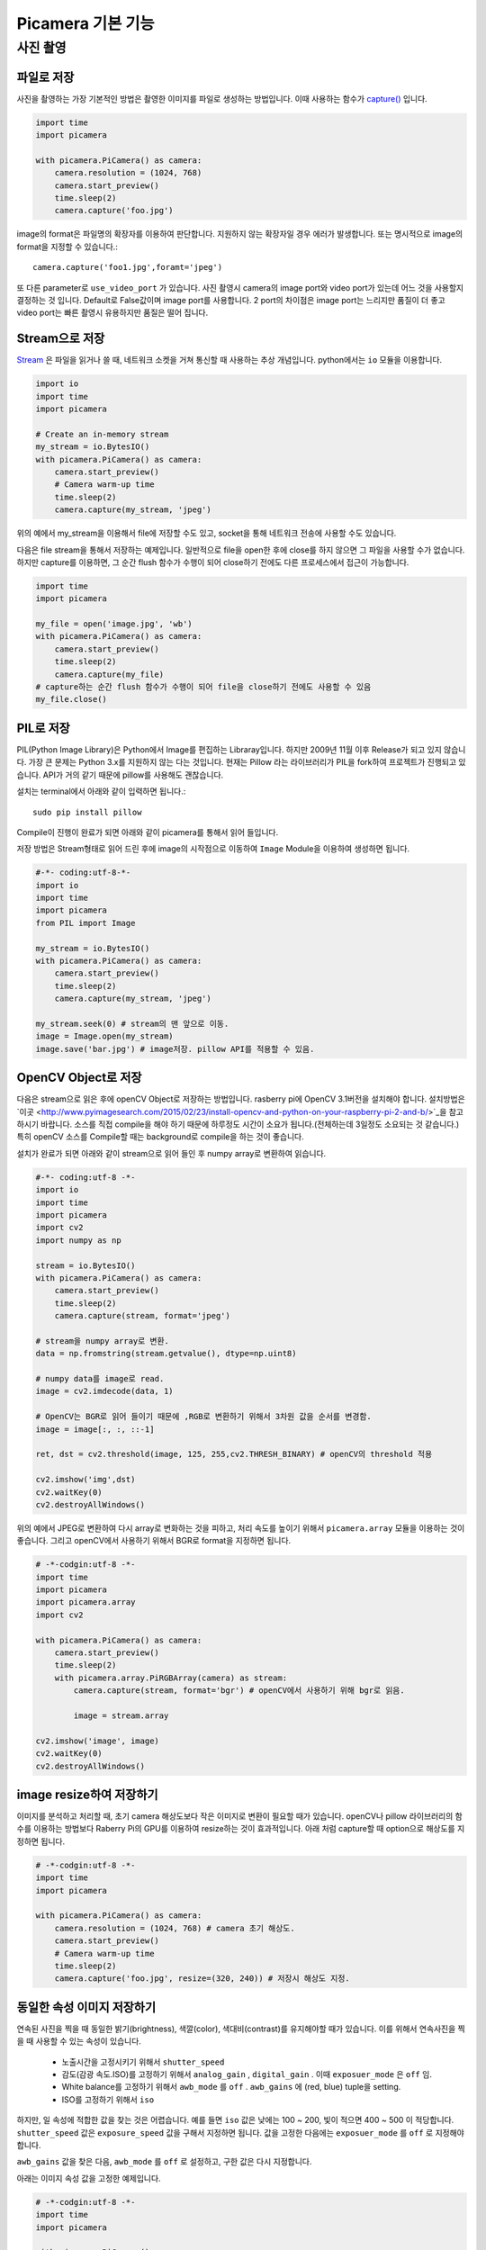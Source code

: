 .. picamera_basic

================
Picamera 기본 기능
================


사진 촬영
=======


파일로 저장
--------

사진을 촬영하는 가장 기본적인 방법은 촬영한 이미지를 파일로 생성하는 방법입니다. 이때 사용하는 함수가 `capture() <https://picamera.readthedocs.io/en/release-1.10/api_camera.html#picamera.camera.PiCamera.capture>`_ 입니다.

.. code-block:: python

    import time
    import picamera

    with picamera.PiCamera() as camera:
        camera.resolution = (1024, 768)
        camera.start_preview()
        time.sleep(2)
        camera.capture('foo.jpg')

image의 format은 파일명의 확장자를 이용하여 판단합니다. 지원하지 않는 확장자일 경우 에러가 발생합니다.
또는 명시적으로 image의 format을 지정할 수 있습니다.::

    camera.capture('foo1.jpg',foramt='jpeg')

또 다른 parameter로 ``use_video_port`` 가 있습니다. 사진 촬영시 camera의 image port와 video port가 있는데
어느 것을 사용할지 결정하는 것 입니다. Default로 False값이며 image port를 사용합니다. 2 port의 차이점은 image port는 느리지만 품질이 더 좋고
video port는 빠른 촬영시 유용하지만 품질은 떨어 집니다.

Stream으로 저장
-------------

`Stream <https://ko.wikipedia.org/wiki/%EC%8A%A4%ED%8A%B8%EB%A6%BC_(%EC%BB%B4%ED%93%A8%ED%8C%85)>`_ 은 파일을 읽거나 쓸 때, 네트워크 소켓을 거쳐 통신할 때 사용하는 추상 개념입니다.
python에서는 ``io`` 모듈을 이용합니다.

.. code-block:: python

    import io
    import time
    import picamera

    # Create an in-memory stream
    my_stream = io.BytesIO()
    with picamera.PiCamera() as camera:
        camera.start_preview()
        # Camera warm-up time
        time.sleep(2)
        camera.capture(my_stream, 'jpeg')

위의 예에서 my_stream을 이용해서 file에 저장할 수도 있고, socket을 통해 네트워크 전송에 사용할 수도 있습니다.

다음은 file stream을 통해서 저장하는 예제입니다. 일반적으로 file을 open한 후에 close를 하지 않으면 그 파일을 사용할 수가 없습니다.
하지만 capture를 이용하면, 그 순간 flush 함수가 수행이 되어 close하기 전에도 다른 프로세스에서 접근이 가능합니다.

.. code-block:: python

    import time
    import picamera

    my_file = open('image.jpg', 'wb')
    with picamera.PiCamera() as camera:
        camera.start_preview()
        time.sleep(2)
        camera.capture(my_file)
    # capture하는 순간 flush 함수가 수행이 되어 file을 close하기 전에도 사용할 수 있음
    my_file.close()

PIL로 저장
--------

PIL(Python Image Library)은 Python에서 Image를 편집하는 Libraray입니다. 하지만 2009년 11월 이후 Release가 되고 있지 않습니다.
가장 큰 문제는 Python 3.x를 지원하지 않는 다는 것입니다. 현재는 Pillow 라는 라이브러리가 PIL을 fork하여 프로젝트가 진행되고 있습니다. API가 거의 같기 때문에 pillow를 사용해도 괜찮습니다.

설치는 terminal에서 아래와 같이 입력하면 됩니다.::

    sudo pip install pillow

Compile이 진행이 완료가 되면 아래와 같이 picamera를 통해서 읽어 들입니다.

저장 방법은 Stream형태로 읽어 드린 후에 image의 시작점으로 이동하여 ``Image`` Module을
이용하여 생성하면 됩니다.

.. code-block:: python

    #-*- coding:utf-8-*-
    import io
    import time
    import picamera
    from PIL import Image

    my_stream = io.BytesIO()
    with picamera.PiCamera() as camera:
        camera.start_preview()
        time.sleep(2)
        camera.capture(my_stream, 'jpeg')

    my_stream.seek(0) # stream의 맨 앞으로 이동.
    image = Image.open(my_stream)
    image.save('bar.jpg') # image저장. pillow API를 적용할 수 있음.

OpenCV Object로 저장
------------------

다음은 stream으로 읽은 후에 openCV Object로 저장하는 방법입니다. rasberry pi에 OpenCV 3.1버전을 설치해야 합니다.
설치방법은 `이곳 <http://www.pyimagesearch.com/2015/02/23/install-opencv-and-python-on-your-raspberry-pi-2-and-b/>`_을
참고하시기 바랍니다. 소스를 직접 compile을 해야 하기 때문에 하루정도 시간이 소요가 됩니다.(전체하는데 3일정도 소요되는 것 같습니다.) 특히 openCV 소스를 Compile할 때는
background로 compile을 하는 것이 좋습니다.

설치가 완료가 되면 아래와 같이 stream으로 읽어 들인 후  numpy array로 변환하여 읽습니다.

.. code-block:: python

    #-*- coding:utf-8 -*-
    import io
    import time
    import picamera
    import cv2
    import numpy as np

    stream = io.BytesIO()
    with picamera.PiCamera() as camera:
        camera.start_preview()
        time.sleep(2)
        camera.capture(stream, format='jpeg')

    # stream을 numpy array로 변환.
    data = np.fromstring(stream.getvalue(), dtype=np.uint8)

    # numpy data를 image로 read.
    image = cv2.imdecode(data, 1)

    # OpenCV는 BGR로 읽어 들이기 때문에 ,RGB로 변환하기 위해서 3차원 값을 순서를 변경함.
    image = image[:, :, ::-1]

    ret, dst = cv2.threshold(image, 125, 255,cv2.THRESH_BINARY) # openCV의 threshold 적용

    cv2.imshow('img',dst)
    cv2.waitKey(0)
    cv2.destroyAllWindows()

위의 예에서 JPEG로 변환하여 다시 array로 변화하는 것을 피하고, 처리 속도를 높이기 위해서 ``picamera.array`` 모듈을 이용하는 것이 좋습니다.
그리고 openCV에서 사용하기 위해서 BGR로 format을 지정하면 됩니다.

.. code-block:: python

    # -*-codgin:utf-8 -*-
    import time
    import picamera
    import picamera.array
    import cv2

    with picamera.PiCamera() as camera:
        camera.start_preview()
        time.sleep(2)
        with picamera.array.PiRGBArray(camera) as stream:
            camera.capture(stream, format='bgr') # openCV에서 사용하기 위해 bgr로 읽음.

            image = stream.array

    cv2.imshow('image', image)
    cv2.waitKey(0)
    cv2.destroyAllWindows()

image resize하여 저장하기
----------------------

이미지를 분석하고 처리할 때, 초기 camera 해상도보다 작은 이미지로 변환이 필요할 때가 있습니다.
openCV나 pillow 라이브러리의 함수를 이용하는 방법보다 Raberry Pi의 GPU를 이용하여 resize하는 것이
효과적입니다. 아래 처럼 capture할 때 option으로 해상도를 지정하면 됩니다.

.. code-block:: python

    # -*-codgin:utf-8 -*-
    import time
    import picamera

    with picamera.PiCamera() as camera:
        camera.resolution = (1024, 768) # camera 초기 해상도.
        camera.start_preview()
        # Camera warm-up time
        time.sleep(2)
        camera.capture('foo.jpg', resize=(320, 240)) # 저장시 해상도 지정.

동일한 속성 이미지 저장하기
--------------------

연속된 사진을 찍을 때 동일한 밝기(brightness), 색깔(color), 색대비(contrast)를 유지해야할 때가 있습니다.
이를 위해서 연속사진을 찍을 때 사용할 수 있는 속성이 있습니다.

    * 노출시간을 고정시키기 위해서 ``shutter_speed``
    * 감도(감광 속도.ISO)를 고정하기 위해서 ``analog_gain`` , ``digital_gain`` . 이때 ``exposuer_mode`` 은 ``off`` 임.
    * White balance를 고정하기 위해서 ``awb_mode`` 를 ``off`` . ``awb_gains`` 에 (red, blue) tuple을 setting.
    * ISO를 고정하기 위해서 ``iso``

하지만, 일 속성에 적합한 값을 찾는 것은 어렵습니다. 예를 들면 ``iso`` 값은 낮에는 100 ~ 200, 빛이 적으면 400 ~ 500 이 적당합니다.
``shutter_speed`` 값은 ``exposure_speed`` 값을 구해서 지정하면 됩니다. 값을 고정한 다음에는 ``exposuer_mode`` 를 ``off`` 로 지정해야 합니다.

``awb_gains`` 값을 찾은 다음, ``awb_mode`` 를 ``off`` 로 설정하고, 구한 값은 다시 지정합니다.

아래는 이미지 속성 값을 고정한 예제입니다.

.. code-block:: python

    # -*-codgin:utf-8 -*-
    import time
    import picamera

    with picamera.PiCamera() as camera:
        camera.resolution = (1280, 720)
        camera.framerate = 30

        time.sleep(5)

        # shutter speed fix.
        camera.shutter_speed = camera.exposure_speed
        camera.exposure_mode = 'off'

        # white balance fix.
        g = camera.awb_gains
        camera.awb_mode = 'off'
        camera.awb_gains = g

        camera.capture_sequence(['image%02d.jpg' % i for i in range(10)])

결과는 image00.jpg ~ image09.jpg의 10장의 사진이 소스에서 고정한 동일한 값으로 저장이 됩니다.


timelapse